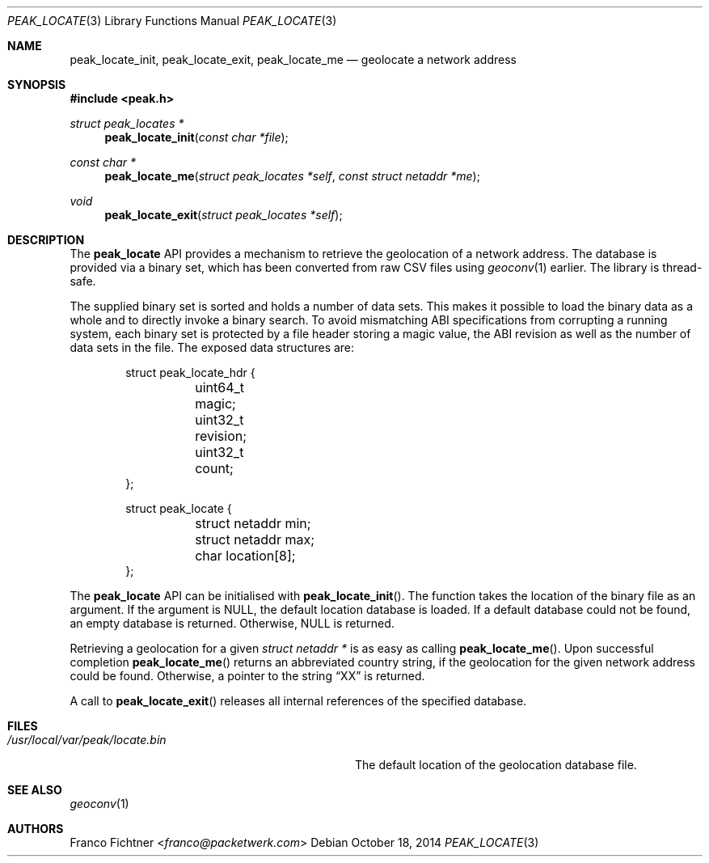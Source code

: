.\"
.\" Copyright (c) 2012-2014 Franco Fichtner <franco@packetwerk.com>
.\"
.\" Permission to use, copy, modify, and distribute this software for any
.\" purpose with or without fee is hereby granted, provided that the above
.\" copyright notice and this permission notice appear in all copies.
.\"
.\" THE SOFTWARE IS PROVIDED "AS IS" AND THE AUTHOR DISCLAIMS ALL WARRANTIES
.\" WITH REGARD TO THIS SOFTWARE INCLUDING ALL IMPLIED WARRANTIES OF
.\" MERCHANTABILITY AND FITNESS. IN NO EVENT SHALL THE AUTHOR BE LIABLE FOR
.\" ANY SPECIAL, DIRECT, INDIRECT, OR CONSEQUENTIAL DAMAGES OR ANY DAMAGES
.\" WHATSOEVER RESULTING FROM LOSS OF USE, DATA OR PROFITS, WHETHER IN AN
.\" ACTION OF CONTRACT, NEGLIGENCE OR OTHER TORTIOUS ACTION, ARISING OUT OF
.\" OR IN CONNECTION WITH THE USE OR PERFORMANCE OF THIS SOFTWARE.
.\"
.Dd October 18, 2014
.Dt PEAK_LOCATE 3
.Os
.Sh NAME
.Nm peak_locate_init ,
.Nm peak_locate_exit ,
.Nm peak_locate_me
.Nd geolocate a network address
.Sh SYNOPSIS
.In peak.h
.Ft struct peak_locates *
.Fn peak_locate_init "const char *file"
.Ft const char *
.Fn peak_locate_me "struct peak_locates *self" "const struct netaddr *me"
.Ft void
.Fn peak_locate_exit "struct peak_locates *self"
.Sh DESCRIPTION
The
.Nm peak_locate
API provides a mechanism to retrieve the geolocation of a network
address.
The database is provided via a binary set, which has been converted
from raw CSV files using
.Xr geoconv 1
earlier.
The library is thread-safe.
.Pp
The supplied binary set is sorted and holds a number of data sets.
This makes it possible to load the binary data as a whole and to
directly invoke a binary search.
To avoid mismatching ABI specifications from corrupting a running
system, each binary set is protected by a file header storing a
magic value, the ABI revision as well as the number of data sets in
the file.
The exposed data structures are:
.Bd -literal -offset indent
struct peak_locate_hdr {
	uint64_t magic;
	uint32_t revision;
	uint32_t count;
};

struct peak_locate {
	struct netaddr min;
	struct netaddr max;
	char location[8];
};
.Ed
.Pp
The
.Nm peak_locate
API can be initialised with
.Fn peak_locate_init .
The function takes the location of the binary file as an argument.
If the argument is
.Dv NULL ,
the default location database is loaded.
If a default database could not be found, an empty database is
returned.
Otherwise,
.Dv NULL
is returned.
.Pp
Retrieving a geolocation for a given
.Fa "struct netaddr *"
is as easy as calling
.Fn peak_locate_me .
Upon successful completion
.Fn peak_locate_me
returns an abbreviated country string, if the geolocation for the given
network address could be found.
Otherwise,
a pointer to the string
.Dq XX
is returned.
.Pp
A call to
.Fn peak_locate_exit
releases all internal references of the specified database.
.Sh FILES
.Bl -tag -width ".Pa /usr/local/var/peak/locate.bin" -compact
.It Pa /usr/local/var/peak/locate.bin
The default location of the geolocation database file.
.El
.Sh SEE ALSO
.Xr geoconv 1
.Sh AUTHORS
.An Franco Fichtner Aq Mt franco@packetwerk.com
